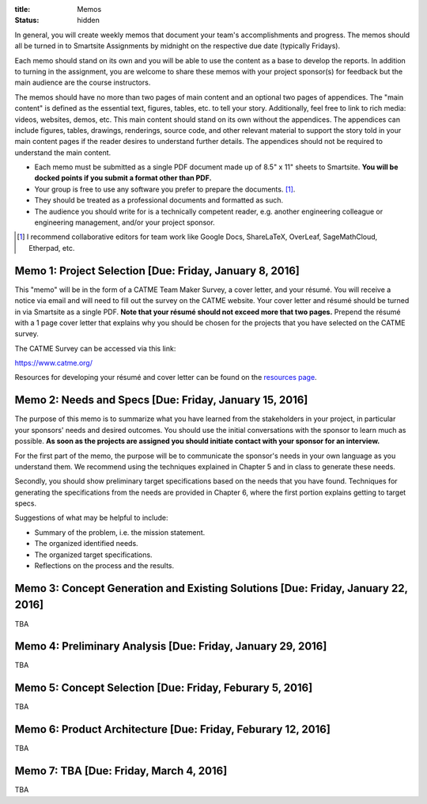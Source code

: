 :title: Memos
:status: hidden

In general, you will create weekly memos that document your team's
accomplishments and progress. The memos should all be turned in to Smartsite
Assignments by midnight on the respective due date (typically Fridays).

Each memo should stand on its own and you will be able to use the content as a
base to develop the reports. In addition to turning in the assignment, you are
welcome to share these memos with your project sponsor(s) for feedback but the
main audience are the course instructors.

The memos should have no more than two pages of main content and an optional
two pages of appendices. The "main content" is defined as the essential text,
figures, tables, etc. to tell your story. Additionally, feel free to link to
rich media: videos, websites, demos, etc. This main content should stand on its
own without the appendices. The appendices can include figures, tables,
drawings, renderings, source code, and other relevant material to support the
story told in your main content pages if the reader desires to understand
further details. The appendices should not be required to understand the main
content.

- Each memo must be submitted as a single PDF document made up of 8.5" x 11"
  sheets to Smartsite. **You will be docked points if you submit a format other
  than PDF.**
- Your group is free to use any software you prefer to prepare the documents.
  [#]_.
- They should be treated as a professional documents and formatted as such.
- The audience you should write for is a technically competent reader, e.g.
  another engineering colleague or engineering management, and/or your project
  sponsor.

.. [#] I recommend collaborative editors for team work like Google Docs,
   ShareLaTeX, OverLeaf, SageMathCloud, Etherpad, etc.

Memo 1: Project Selection [Due: Friday, January 8, 2016]
========================================================

This "memo" will be in the form of a CATME Team Maker Survey, a cover letter,
and your résumé. You will receive a notice via email and will need to fill out
the survey on the CATME website. Your cover letter and résumé should be turned
in via Smartsite as a single PDF. **Note that your résumé should not exceed
more that two pages.** Prepend the résumé with a 1 page cover letter that
explains why you should be chosen for the projects that you have selected on
the CATME survey.

The CATME Survey can be accessed via this link:

https://www.catme.org/

Resources for developing your résumé and cover letter can be found on the
`resources page <{filename}/pages/resources.rst>`_.

Memo 2: Needs and Specs [Due: Friday, January 15, 2016]
=======================================================

The purpose of this memo is to summarize what you have learned from the
stakeholders in your project, in particular your sponsors' needs and desired
outcomes. You should use the initial conversations with the sponsor to learn
much as possible. **As soon as the projects are assigned you should initiate
contact with your sponsor for an interview.**

For the first part of the memo, the purpose will be to communicate the
sponsor's needs in your own language as you understand them. We recommend using
the techniques explained in Chapter 5 and in class to generate these needs.

Secondly, you should show preliminary target specifications based on the needs
that you have found. Techniques for generating the specifications from the
needs are provided in Chapter 6, where the first portion explains getting to
target specs.

Suggestions of what may be helpful to include:

- Summary of the problem, i.e. the mission statement.
- The organized identified needs.
- The organized target specifications.
- Reflections on the process and the results.

Memo 3: Concept Generation and Existing Solutions [Due: Friday, January 22, 2016]
=================================================================================

TBA

Memo 4: Preliminary Analysis [Due: Friday, January 29, 2016]
============================================================

TBA

Memo 5: Concept Selection [Due: Friday, Feburary 5, 2016]
=========================================================

TBA

Memo 6: Product Architecture [Due: Friday, Feburary 12, 2016]
=============================================================

TBA

Memo 7: TBA [Due: Friday, March 4, 2016]
========================================

TBA
